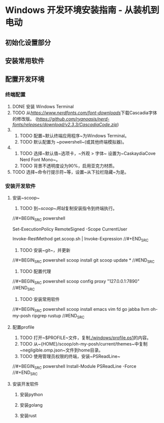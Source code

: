 * Windows 开发环境安装指南 - 从装机到电动

** 初始化设置部分

** 安装常用软件

** 配置开发环境

*** 终端配置

1. DONE 安装 Windows Terminal
2. TODO 从[[NerdFonts][https://www.nerdfonts.com/font-downloads]]下载Cascadia字体的修改版。 ([[直接下载][https://github.com/ryanoasis/nerd-fonts/releases/download/v2.3.3/CascadiaCode.zip]])
3.  
    1. TODO 配置~默认终端应用程序~为Windows Terminal。
    2. TODO 默认配置为 ~powershell~(或其他终端模拟器)。
4.  
    1. TODO 选择~默认值~选项卡，~外观 > 字体~ 设置为~CaskaydiaCove Nerd Font Mono~。
    2. TODO 背景不透明度设为90%，启用亚克力材质。
5. TODO 选择~命令行提示符~等，设置~从下拉栏隐藏~为是。

*** 安装开发软件

**** 安装~scoop~

1. TODO 到[[~scoop~网站]]复制安装指令到终端执行。

//#+BEGIN_SRC powershell
# Optional: Needed to run a remote script the first time
Set-ExecutionPolicy RemoteSigned -Scope CurrentUser 
# irm get.scoop.sh | iex
Invoke-RestMethod get.scoop.sh | Invoke-Expression
//#+END_SRC

2. TODO 安装~git~，并更新

//#+BEGIN_SRC powershell
scoop install git 
scoop update *
//#END_SRC

3. TODO 配置代理

//#+BEGIN_SRC powershell
scoop config proxy "127.0.0.1:7890"
//#END_SRC

3. TODO 安装常用软件

//#+BEGIN_SRC powershell
scoop install emacs vim fd go jabba llvm oh-my-posh ripgrep rustup
//#END_SRC

**** 配置profile

1. TODO 打开~$PROFILE~文件，复制[[./windows/profile.ps1]]的内容。
2. TODO 从~{HOME}/scoop/oh-my-posh/current/themes~中复制~negligible.omp.json~文件到home目录。
2. TODO 使用管理员权限的终端，安装~PSReadLine~

//#+BEGIN_SRC powershell
Install-Module PSReadLine -Force
//#+END_SRC

**** 安装开发软件

***** 安装python

***** 安装golang

***** 安装rust
